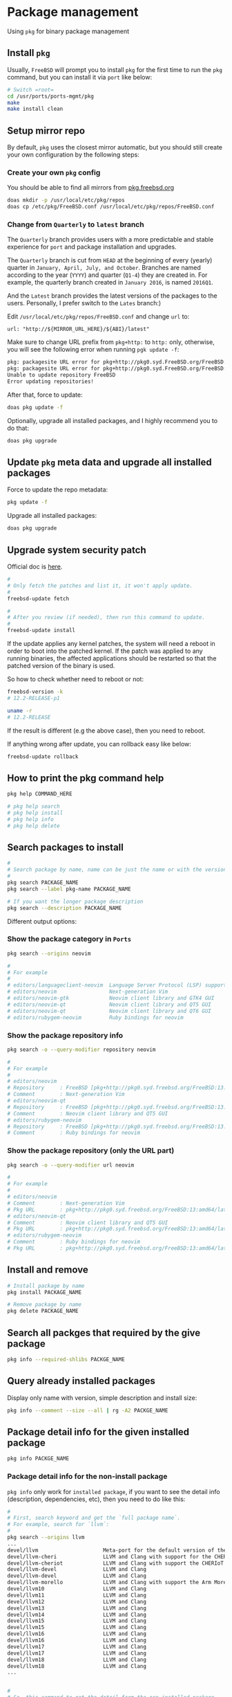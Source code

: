 * Package management

Using =pkg= for binary package management

** Install =pkg=

Usually, =FreeBSD= will prompt you to install =pkg= for the first time to run the ~pkg~ command, but you can install it via =port= like below:

#+BEGIN_SRC bash
  # Switch =root=
  cd /usr/ports/ports-mgmt/pkg
  make
  make install clean
#+END_SRC


** Setup mirror repo

By default, =pkg= uses the closest mirror automatic, but you should still create your own configuration by the following steps:

*** Create your own =pkg= config

You should be able to find all mirrors from [[https://pkg.freebsd.org/][pkg.freebsd.org]]

#+BEGIN_SRC bash
  doas mkdir -p /usr/local/etc/pkg/repos
  doas cp /etc/pkg/FreeBSD.conf /usr/local/etc/pkg/repos/FreeBSD.conf
#+END_SRC


*** Change from =Quarterly= to =latest= branch

The =Quarterly= branch provides users with a more predictable and stable experience for =port= and package installation and upgrades.

The =Quarterly= branch is cut from =HEAD= at the beginning of every (yearly) quarter in =January, April, July, and October=. Branches are named according to the year (=YYYY=) and quarter (=Q1-4=) they are created in. For example, the quarterly branch created in =January 2016=, is named =2016Q1=.

And the =Latest= branch provides the latest versions of the packages to the users. Personally, I prefer switch to the =Lates= branch:)

Edit =/usr/local/etc/pkg/repos/FreeBSD.conf= and change =url= to:

=url: "http://${MIRROR_URL_HERE}/${ABI}/latest"=

Make sure to change URL prefix from =pkg+http:= to =http:= only, otherwise, you will see the following error when running =pgk update -f=:

#+BEGIN_SRC bash
  pkg: packagesite URL error for pkg+http://pkg0.syd.FreeBSD.org/FreeBSD:14:amd64/quarterly/packagesite.pkg -- pkg+:// implies SRV mirror type
  pkg: packagesite URL error for pkg+http://pkg0.syd.FreeBSD.org/FreeBSD:14:amd64/quarterly/packagesite.txz -- pkg+:// implies SRV mirror type
  Unable to update repository FreeBSD
  Error updating repositories!
#+END_SRC


After that, force to update:

#+BEGIN_SRC bash
  doas pkg update -f
#+END_SRC


Optionally, upgrade all installed packages, and I highly recommend you to do that:

#+BEGIN_SRC bash
  doas pkg upgrade
#+END_SRC


** Update =pkg= meta data and upgrade all installed packages

Force to update the repo metadata:

#+BEGIN_SRC bash
  pkg update -f
#+END_SRC


Upgrade all installed packages:

#+BEGIN_SRC bash
  doas pkg upgrade
#+END_SRC


** Upgrade system security patch

Official doc is [[https://docs.freebsd.org/en/books/handbook/book/#updating-upgrading][here]].

#+BEGIN_SRC bash
  #
  # Only fetch the patches and list it, it won't apply update.
  #
  freebsd-update fetch

  #
  # After you review (if needed), then run this command to update.
  #
  freebsd-update install
#+END_SRC

If the update applies any kernel patches, the system will need a reboot in order to boot into the patched kernel. If the patch was applied to any running binaries, the affected applications should be restarted so that the patched version of the binary is used.

So how to check whether need to reboot or not:

#+BEGIN_SRC bash
  freebsd-version -k
  # 12.2-RELEASE-p1

  uname -r
  # 12.2-RELEASE
#+END_SRC

If the result is different (e.g the above case), then you need to reboot.



If anything wrong after update, you can rollback easy like below:

#+BEGIN_SRC bash
  freebsd-update rollback
#+END_SRC


** How to print the pkg command help

#+BEGIN_SRC bash
  pkg help COMMAND_HERE

  # pkg help search
  # pkg help install
  # pkg help info
  # pkg help delete
#+END_SRC


** Search packages to install

#+BEGIN_SRC bash
  #
  # Search package by name, name can be just the name or with the version!!!
  #
  pkg search PACKAGE_NAME
  pkg search --label pkg-name PACKAGE_NAME

  # If you want the longer package description
  pkg search --description PACKAGE_NAME
#+END_SRC


Different output options:

*** Show the package category in =Ports=

#+BEGIN_SRC bash
  pkg search --origins neovim

  #
  # For example
  #
  # editors/languageclient-neovim  Language Server Protocol (LSP) support for vim and neovim
  # editors/neovim                 Next-generation Vim
  # editors/neovim-gtk             Neovim client library and GTK4 GUI
  # editors/neovim-qt              Neovim client library and QT5 GUI
  # editors/neovim-qt              Neovim client library and QT6 GUI
  # editors/rubygem-neovim         Ruby bindings for neovim
#+END_SRC


*** Show the package repository info

#+BEGIN_SRC bash
  pkg search -o --query-modifier repository neovim

  #
  # For example
  #
  # editors/neovim
  # Repository     : FreeBSD [pkg+http://pkg0.syd.freebsd.org/FreeBSD:13:amd64/latest]
  # Comment        : Next-generation Vim
  # editors/neovim-qt
  # Repository     : FreeBSD [pkg+http://pkg0.syd.freebsd.org/FreeBSD:13:amd64/latest]
  # Comment        : Neovim client library and QT5 GUI
  # editors/rubygem-neovim
  # Repository     : FreeBSD [pkg+http://pkg0.syd.freebsd.org/FreeBSD:13:amd64/latest]
  # Comment        : Ruby bindings for neovim
#+END_SRC


*** Show the package repository (only the URL part)

#+BEGIN_SRC bash
  pkg search -o --query-modifier url neovim

  #
  # For example
  #
  # editors/neovim
  # Comment        : Next-generation Vim
  # Pkg URL        : pkg+http://pkg0.syd.freebsd.org/FreeBSD:13:amd64/latest/All/neovim-0.8.1.pkg
  # editors/neovim-qt
  # Comment        : Neovim client library and QT5 GUI
  # Pkg URL        : pkg+http://pkg0.syd.freebsd.org/FreeBSD:13:amd64/latest/All/neovim-qt-0.2.17_1.pkg
  # editors/rubygem-neovim
  # Comment        : Ruby bindings for neovim
  # Pkg URL        : pkg+http://pkg0.syd.freebsd.org/FreeBSD:13:amd64/latest/All/rubygem-neovim-0.9.0.pkg
  #+END_SRC


** Install and remove

#+BEGIN_SRC bash
  # Install package by name
  pkg install PACKAGE_NAME

  # Remove package by name
  pkg delete PACKAGE_NAME
#+END_SRC


** Search all packges that required by the give package

#+BEGIN_SRC bash
  pkg info --required-shlibs PACKGE_NAME
#+END_SRC


** Query already installed packages

Display only name with version, simple description and install size:

#+BEGIN_SRC bash
  pkg info --comment --size --all | rg -A2 PACKGE_NAME
#+END_SRC


** Package detail info for the given installed package

#+BEGIN_SRC bash
  pkg info PACKGE_NAME
#+END_SRC


*** Package detail info for the non-install package

~pkg info~ only work for =installed package=, if you want to see the detail info (description, dependencies, etc), then you need to do like this:

#+BEGIN_SRC bash
  #
  # First, search keyword and get the `full package name`.
  # For example, search for `llvm`:
  #
  pkg search --origins llvm
  ...
  devel/llvm                     Meta-port for the default version of the LLVM Toolchain
  devel/llvm-cheri               LLVM and Clang with support for the CHERI architecture
  devel/llvm-cheriot             LLVM and Clang with support the CHERIoT microcontroller
  devel/llvm-devel               LLVM and Clang
  devel/llvm-devel               LLVM and Clang
  devel/llvm-morello             LLVM and Clang with support the Arm Morello architecture
  devel/llvm10                   LLVM and Clang
  devel/llvm11                   LLVM and Clang
  devel/llvm12                   LLVM and Clang
  devel/llvm13                   LLVM and Clang
  devel/llvm14                   LLVM and Clang
  devel/llvm15                   LLVM and Clang
  devel/llvm15                   LLVM and Clang
  devel/llvm16                   LLVM and Clang
  devel/llvm16                   LLVM and Clang
  devel/llvm17                   LLVM and Clang
  devel/llvm17                   LLVM and Clang
  devel/llvm18                   LLVM and Clang
  devel/llvm18                   LLVM and Clang
  ...


  #
  # So, this command to get the detail from the non-installed package
  #
  # `pkg search --origins`: Search package
  # `--full`: Show the full information
  # `-e/--exact`: only match the exact given package name as result
  #
  pkg search --origins --full -e devel/llvm18 | bat
#+END_SRC


** List install files for the given package

#+BEGIN_SRC bash
  pkg info --list-files PACKGE_NAME
#+END_SRC


** Auditing Installed Packages

Software vulnerabilities are regularly discovered in third-party applications. To address this, =pkg= includes a built-in auditing mechanism. To determine if there are any known vulnerabilities for the software installed on the system:

#+BEGIN_SRC bash
  pkg audit -F
#+END_SRC


** Automatically Removing Unused Packages

Removing a package may leave behind dependencies which are no longer required. Unneeded packages that were installed as dependencies (leaf packages) can be automatically detected and removed using:

#+BEGIN_SRC bash
  pkg autoremove
#+END_SRC


** Cleanup cache

Clean the entire cache which located at =/var/cache/pkg= by default

#+BEGIN_SRC bash
  # `--dry-run` only show what will be affected but doesn't execute
  pkg clean --dry-run --all
  # The following package files will be deleted:
  #         /var/cache/pkg/doas-6.3p9~75e7962988.pkg
  #         /var/cache/pkg/doas-6.3p9.pkg
  #         /var/cache/pkg/lsblk-3.7~149284eee5.pkg
  #         /var/cache/pkg/lsblk-3.7.pkg
  # The cleanup will free 29 KiB


  # After confirming, you can run the real cleanup:
  pkg clean --all
#+END_SRC
